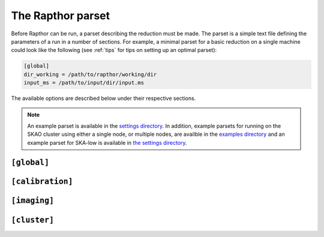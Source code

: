 .. _rapthor_parset:

The Rapthor parset
==================

Before Rapthor can be run, a parset describing the reduction must be made. The parset is a
simple text file defining the parameters of a run in a number of sections. For example, a
minimal parset for a basic reduction on a single machine could look like the following
(see :ref:`tips` for tips on setting up an optimal parset):

.. code-block:: none

    [global]
    dir_working = /path/to/rapthor/working/dir
    input_ms = /path/to/input/dir/input.ms


The available options are described below under their respective sections.

.. note::

    An example parset is available in the `settings directory
    <https://git.astron.nl/RD/rapthor/-/blob/master/rapthor/settings/defaults.parset>`_.
    In addition, example parsets for running on the SKAO cluster using either a single node,
    or multiple nodes, are availble in the `examples directory
    <https://git.astron.nl/RD/rapthor/-/tree/master/examples>`_ and an example parset 
    for SKA-low is available in `the settings directory 
    <https://git.astron.nl/RD/rapthor/-/blob/master/rapthor/settings/defaults_skalow.parset>`_.

.. _parset_global_options:

``[global]``
------------

.. glossary::

    dir_working
        Full path to working dir where rapthor will run (required). All output will be
        placed in this directory. E.g., ``dir_working = /data/rapthor``.

    input_ms
        Full path to the input MS files (required). Wildcards can be used (e.g.,
        ``input_ms = /path/to/data/*.ms``). The paths can also be given as a list (e.g.,
        ``input_ms = [/path/to/data1/*.ms, /path/to/data2/*.ms, /path/to/data3/obs3.ms]``).
        Note that Rapthor works on a copy of these files and does not modify the originals
        in any way.

        .. note::

            The MS files output by the `LINC
            <https://linc.readthedocs.io/>`_ pipeline can be directly used with Rapthor.
            See :doc:`preparation` for details.

    data_colname
        Data column to be read from the input MS files (default = ``DATA``).

    generate_initial_skymodel
        Generate an initial target sky model from the input data (default = ``True``).
        This option is ignored if a file is specified with the :term:`input_skymodel`
        option. When this option is activated, an image of the full field is made from the
        input data (without doing any calibration). The initial sky model is generated
        from the clean components as part of this imaging and will be located in
        the ``dir_working/skymodels/initial_image`` directory.

    generate_initial_skymodel_radius
        The radius out to which the sky model will be generated (default = None, which
        results in coverage out to a width of 2 * FWHM of the primary beam at the mean
        frequency and mean elevation of the observations).

    generate_initial_skymodel_data_fraction
        Fraction of data to use during the generation of the initial sky model (default =
        0.2). If less than one, the input data are divided by time into chunks that sum to
        the requested fraction, spaced out evenly over the full time range.

    download_initial_skymodel
        Download the initial sky model automatically instead of using a user-provided one
        (default = ``False``). This option is ignored if a file is specified with the
        :term:`input_skymodel` option or if generation of the initial model is activated
        with the :term:`generate_initial_skymodel` option. The downloaded sky model will
        be named ``dir_working/skymodels/initial_skymodel_{catalog}.txt``, where
        ``{catalog}`` is the name of the catalog server specified by the
        :term:`download_initial_skymodel_server` option.

    download_initial_skymodel_radius
        The radius in degrees out to which a sky model should be downloaded (default =
        5.0).

    download_initial_skymodel_server
        Place to download the initial sky model from (default = ``TGSS``). This can
        either be ``TGSS`` to use the TFIR GMRT Sky Survey, ``LOTSS`` to use the LOFAR
        Two-metre Sky Survey, or ``GSM`` to use the Global Sky Model.

    download_overwrite_skymodel
        Overwrite any existing sky model with a downloaded one (default = ``False``).

    input_skymodel
        Full path to the input sky model file, with true-sky fluxes (required if automatic
        generation or download is disabled). If you also have a sky model with apparent
        flux densities, specify it with the :term:`apparent_skymodel` option.

	See :doc:`preparation` for more info on preparing the sky model.

    apparent_skymodel
        Full path to the input sky model file, with apparent-sky fluxes (optional). Note
        that the source names must be identical to those in the :term:`input_skymodel`.

    regroup_input_skymodel
        Regroup input skymodel as needed to meet target flux (default = ``True``). If
        False, the existing patches are used for the calibration.

    strategy
        Name of processing strategy to use (default = ``selfcal``). A custom strategy can
        be used by giving instead the full path to the strategy file. See
        :ref:`rapthor_strategy` for details on the available predefined strategies and on
        making a custom strategy file.

    selfcal_data_fraction
        Fraction of data to use (default = 0.2). If less than one, the input data are
        divided by time into chunks that sum to the requested fraction, spaced out evenly
        over the full time range. Using a low value (0.2 or so) is strongly recommended
        for typical 8-hour, full-bandwidth observations.

    final_data_fraction
        A final data fraction can be specified (default = 1.0) such that a final
        processing pass (i.e., after selfcal finishes) is done with a different fraction.

    input_h5parm
        Full path to an H5parm file with direction-dependent solutions (default = None).
        This file is used if no calibration is to be done.

        .. note::

            The directions in the H5parm file must match the patches in the input sky
            model, and the time and frequency coverage must be sufficient to cover the
            duration and bandwidth of the input dataset.

    input_fulljones_h5parm
        Full path to an H5parm file with full-Jones solutions (default = None). This
        file is used if no calibration is to be done.

    facet_layout
        Full path to a text file that defines the facet layout (default = None). This file
        must use the WSClean facet format, specified in the `WSClean documentation
        <https://wsclean.readthedocs.io/en/latest/ds9_facet_file.html>`_. Also note that
        the facet centroids (the `facet point of interest
        <https://wsclean.readthedocs.io/en/latest/ds9_facet_file.html#adding-a-facet-point
        -of-interest>`_) must be defined in the file as well. If a facet file is supplied,
        calibration patches and imaging facets will be set to those specified in the file,
        if possible, and the calibrator selection parameters specified in the strategy
        (e.g., :term:`target_flux`) will be ignored (and therefore the patch and facet
        layout will be held constant between cycles)

        .. note::

            In a given cycle, the calibration patches and imaging facets will match the
            input facet layout unless the layout would result in one or more empty
            calibration patches, in which case the empty patches are removed and the
            layout of the remaining patches is set using Voronoi tessellation.

    dde_mode
        Mode to use to derive and correct for direction-dependent effects: ``faceting`` or
        ``hybrid`` (default = ``faceting``). If ``faceting``, Voronoi faceting is used
        throughout the processing. If ``hybrid``, faceting is used only during the self
        calibration steps; in the final cycle (done after self calibration has been
        completed successfully), IDGCal is used during calibration to generate smooth 2-D
        screens that are then applied by WSClean in the final imaging step.


.. _parset_calibration_options:

``[calibration]``
-----------------

.. glossary::

    use_image_based_predict
        Use image-based prediction (default = ``False``)? Image-based prediction can be
        faster than the normal prediction, especially for large sky models.

        .. note::

            Currently, correction for time and frequency smearing cannot be done
            when image-based prediction is used. If the averaging of the input data
            is such that time or frequency smearing is significant within the field
            of view of interest, then the use of image-based prediction is not
            recommended.

    llssolver
        The linear least-squares solver to use (one of ``qr``, ``svd``, or ``lsmr``;
        default = ``qr``).

    maxiter
        Maximum number of iterations to perform during calibration (default = 150).

    propagatesolutions
        Propagate solutions to next time slot as initial guess (default = ``True``)?

    solveralgorithm
        The algorithm used for solving (one of ``directionsolve``, ``directioniterative``,
        ``lbfgs``, or ``hybrid``; default = ``directioniterative``). When using ``lbfgs``,
        the :term:`stepsize` should be set to a small value like 0.001. For IDGCal solves,
        the ``lbfgs`` algorithm is always used.

    onebeamperpatch
        Calculate the beam correction once per calibration patch (default = ``False``)? If
        ``False``, the beam correction is calculated separately for each source in the
        patch. Setting this to ``True`` can speed up calibration and prediction, but can
        also reduce the quality when the patches are large.

    parallelbaselines
        Parallelize model calculation over baselines, instead of parallelizing over
        directions (default = ``False``).

    sagecalpredict
        Use SAGECal for model calculation, both in predict and calibration (default =
        ``False``).

    fast_datause
        This parameter sets the visibilities mode used during the fast-phase solves  (one
        of ``single``, ``dual``, or ``full``; default = ``single``). If set to ``single``,
        the XX and YY visibilities are averaged together to a single (Stokes I)
        visibility. If set to ``dual``, only the XX and YY visibilities are used (YX and
        XY are not used). If set to ``full``, all visibilities are used. Activating the
        ``single`` or ``dual`` mode improves the speed of the solves and lowers the memory
        usage during solving.

        .. note::

            Currently, only :term:`solveralgorithm` = ``directioniterative`` is supported
            when using ``single`` or ``dual`` modes. If one of these modes is activated
            and a different solver is specified, the solver will be automatically switched
            to the ``directioniterative`` one.

    medium_datause
        This parameter sets the visibilities mode used during the medium-phase solves  (one
        of ``single``, ``dual``, or ``full``; default = ``single``). If set to ``single``,
        the XX and YY visibilities are averaged together to a single (Stokes I)
        visibility. If set to ``dual``, only the XX and YY visibilities are used (YX and
        XY are not used). If set to ``full``, all visibilities are used. Activating the
        ``single`` or ``dual`` mode improves the speed of the solves and lowers the memory
        usage during solving.

        .. note::

            Currently, only :term:`solveralgorithm` = ``directioniterative`` is supported
            when using ``single`` or ``dual`` modes. If one of these modes is activated
            and a different solver is specified, the solver will be automatically switched
            to the ``directioniterative`` one.

    slow_datause
        This parameter sets the the visibilities used during the slow-gain solves  (one
        of ``dual`` or ``full``; default = ``dual``). If set to ``dual``, only the XX and
        YY visibilities are used (YX and XY are not used). If set to ``full``, all
        visibilities are used. Activating the ``dual`` mode improves the speed of the
        solves and lowers the memory usage during solving.

        .. note::

            Currently, only :term:`solveralgorithm` = ``directioniterative`` is supported
            when using the ``dual`` mode. If this modes is activated
            and a different solver is specified, the solver will be automatically switched
            to the ``directioniterative`` one.

    stepsize
        Size of steps used during calibration (default = 0.02). When using
        :term:`solveralgorithm` = ``lbfgs``, the stepsize should be set to a small value
        like 0.001.

    stepsigma
        In order to stop solving iterations when no further improvement is seen, the mean
        of the step reduction is compared to the standard deviation multiplied by
        :term:`stepsigma` factor (default = 2.0). If mean of the step reduction is lower
        than this value (noise dominated), solver iterations are stopped since no possible
        improvement can be gained.

    tolerance
        Tolerance used to check convergence during calibration (default = 5e-3).

    fast_freqstep_hz
        Frequency step used during fast phase calibration, in Hz (default = 1e6).

    fast_smoothnessconstraint
        Smoothness constraint bandwidth used during fast phase calibration, in
        Hz (default = 3e6).

    fast_smoothnessreffrequency
        Smoothness constraint reference frequency used during fast phase calibration, in
        Hz. If not specified this will automatically be set to 144 MHz for HBA or the
        midpoint of the frequency coverage for LBA.

    fast_smoothnessrefdistance
        Smoothness constraint reference distance used during fast phase calibration, in
        m (default = 0).

    medium_freqstep_hz
        Frequency step used during medium-fast phase calibration, in Hz (default = 1e6).

    medium_smoothnessconstraint
        Smoothness constraint bandwidth used during medium-fast phase calibration, in
        Hz (default = 3e6).

    medium_smoothnessreffrequency
        Smoothness constraint reference frequency used during medium-fast phase calibration, in
        Hz. If not specified this will automatically be set to 144 MHz for HBA or the
        midpoint of the frequency coverage for LBA.

    medium_smoothnessrefdistance
        Smoothness constraint reference distance used during medium-fast phase calibration, in
        m (default = 0).

    slow_freqstep_hz
        Frequency step used during slow amplitude calibration, in Hz (default = 1e6).

    slow_smoothnessconstraint
        Smoothness constraint bandwidth used during the slow gain calibration, in Hz
        (default = 3e6).

    fulljones_timestep_sec
        Time step used during the full-Jones gain calibration, in seconds (default = 600).

    fulljones_freqstep_hz
        Frequency step used during full-Jones amplitude calibration, in Hz (default = 1e6).

    fulljones_smoothnessconstraint
        Smoothness constraint bandwidth used during the full-Jones gain calibration,
        in Hz (default = 0).

    dd_interval_factor
        Maximum factor by which the direction-dependent solution intervals can be
        increased, so that fainter calibrators get longer intervals (in the fast and slow
        solves only; default = 1). The value determines the maximum allowed adjustment
        factor by which the solution intervals are allowed to be increased for faint
        sources. For a given direction, the adjustment is calculated from the ratio of the
        apparent flux density of the calibrator to the target flux density of the cycle
        (set in the strategy) or, if a target flux density is not defined, to that of the
        faintest calibrator in the sky model. A value of 1 disables the use of
        direction-dependent solution intervals; a value greater than 1 enables
        direction-dependent solution intervals.

        .. note::

            Direction-dependent solution intervals are not currently supported;
            they will be re-enabled in a future update.

        .. note::

            Currently, only :term:`solveralgorithm` = ``directioniterative`` is supported
            when using direction-dependent solution intervals. If direction-dependent
            solution intervals are activated and a different solver is specified, the
            solver will be automatically switched to the ``directioniterative`` one.

    dd_smoothness_factor
        Maximum factor by which the smoothnessconstraint can be increased, so that
        fainter calibrators get more smoothing (default = 3). The factors are calculated
        in the same way as the direction-dependent interval factors, set by
        :term:`dd_interval_factor`. A value of 1 disables the use of direction-dependent
        smoothness factors; a value greater than 1 enables direction-dependent smoothness
        factors.

    solverlbfgs_dof
        Degrees of freedom for the LBFGS solver (only used when :term:`solveralgorithm` =
        ``lbfgs``; default = 200.0).

    solverlbfgs_minibatches
        Number of minibatches for the LBFGS solver (only used when :term:`solveralgorithm`
        = ``lbfgs``; default = 1).

    solverlbfgs_iter
        Number of iterations per minibatch in the LBFGS solver (only used when
        :term:`solveralgorithm` = ``lbfgs``; default = 4).

    bda_timebase
        Maximum baseline used in baseline-dependent time averaging (BDA) during the
        calibration, in m (default = 20000). A value of 0 will disable the averaging.
        Depending on the solution time step used during the calibration,
        activating this option may improve the speed of the solve and lower the memory
        usage during solving.

    bda_frequencybase
        Maximum baseline used in baseline-dependent frequency averaging (BDA) during the
        calibration, in m (default = 20000). A value of 0 will disable the averaging.
        Depending on the solution time step used during the calibration,
        activating this option may improve the speed of the solve and lower the memory
        usage during solving.

    correct_time_frequency_smearing
        Correct for time and frequency smearing during the prediction part of
        calibration (default = ``False``). Generally, if enabled and imaging is
        to be done, the identical parameter in the ``[imaging]`` section should
        also be enabled.

.. _parset_imaging_options:

``[imaging]``
-------------

.. glossary::

    cellsize_arcsec
        Pixel size in arcsec (default = 1.5).

    robust
        Briggs robust parameter (default = -0.65).

    min_uv_lambda
        Minimum uv distance in lambda to use in imaging (default = 80).

    max_uv_lambda
        Maximum uv distance in lambda to use in imaging (default = 1e6).

    mgain
        Cleaning gain for major iterations, passed to the imager (default = 0.8). This
        setting does not affect the first "initial_image" round.

    taper_arcsec
        Taper to apply when imaging, in arcsec (default = 0).

    local_rms_strength
        Strength to use for the local RMS thresholding (default = 0.8). The
        strength is applied by WSClean to the local RMS map using ``local_rms ^
        strength``.

    local_rms_window
        Size of the window (in number of PSFs) to use for the local RMS thresholding
        (default = 50).

    local_rms_method
        Method to use for the local RMS thresholding: ``rms`` or ``rms-with-min``
        (default = ``rms``).

    do_multiscale_clean
        Use multiscale cleaning (default = ``True``)?

    bda_timebase
        Maximum baseline used in baseline-dependent averaging (BDA) during imaging, in m
        (default = 0). A value of 0 will disable the averaging. Activating this option
        may improve the speed of imaging.

        .. note::

            Currently, correction for time and frequency smearing cannot be done
            when BDA is used during imaging. If the averaging of the input data
            is such that time or frequency smearing is significant within the field
            of view of interest, then the use of BDA is not recommended.

    dde_method
        Method to use to correct for direction-dependent effects during imaging:
        ``single`` or ``full`` (default = ``full``). If ``single``, a single,
        direction-independent solution (i.e., constant across the image sector) will be
        applied for each sector. In this case, the solution applied is the one in the
        direction closest to each sector center. If ``full``, the full,
        direction-dependent solutions are applied (using either facets or screens).

    filter_skymodel
        Filter out sky model components that lie outside of islands detected by PyBDSF
        (default = ``True``). If ``True``, only clean components from WSClean whose
        centers lie inside of detected islands are kept in the sky model used for
        calibration in the next cycle. If ``False``, all clean components generated by
        WSClean are kept in the sky model.

        .. note::

            It is not recommneded to turn off filtering of the sky model unless the
            :term:`use_image_based_predict` parameter is set, as the sky model without
            filtering can be very large (resulting in runtimes becoming very long unless
            image-based predict is used).

    save_visibilities
        Save visibilities used for imaging (default = ``False``). If ``True``, the imaging
        MS files will be saved, with the the direction-independent full-Jones solutions,
        if available, applied. Note, however, that the direction-dependent solutions will
        not be applied unless :term:`dde_method` = ``single``, in which case the solutions
        closest to the image centers are used.

    save_supplementary_images
        Save dirty images and the clean masks made during each imaging cycle (default =
        ``False``).

    compress_selfcal_images
        Compress intermediate selfcal images to reduce storage space (default = ``True``). Uses default
        ``fpack`` compression parameters, see `fpack documentation <https://heasarc.gsfc.nasa.gov/fitsio/fpack/>`_ 
        for details on precision. Some tools may be unable to read compressed fits files and will
        require decompression to be run first. This can be done with the ``funpack`` tool .

    compress_final_images
        Compress the final images to reduce storage space (default = ``False``).
        See :term:`compress_selfcal_images` option for compression details.

    idg_mode
        IDG (image domain gridder) mode to use in WSClean (default = ``cpu``). The mode
        can be ``cpu`` or ``hybrid``.

    mem_gb
        Maximum memory in GB (per node) to use for WSClean jobs (default = 0 = all
        available memory).

        .. note::

            If the :term:`mem_per_node_gb` parameter is set, then the maximum memory
            for WSClean jobs will be set to the smaller of ``mem_gb`` and
            ``mem_per_node_gb``.

    apply_diagonal_solutions
        Apply separate XX and YY corrections during facet-based imaging (default =
        ``True``). If ``False``, scalar solutions (the average of the XX and YY
        solutions) are applied instead. (Separate XX and YY corrections are always applied
        when using non-facet-based imaging methods.)

    make_quv_images
        Make Stokes QUV images in addition to the Stokes I image (default = ``False``).
        If ``True``, Stokes QUV images are made during the final imaging step, once self
        calibration has been completed.

    pol_combine_method
        The method used to combine the polarizations during deconvolution can also be
        specified. This method can be "link" to linked polarization cleaning or "join" to
        use joined polarization cleaning (default = link). When using linked cleaning,
        the Stokes I image is used for cleaning and its clean components are subtracted
        from all polarizations.

    dd_psf_grid
        The number of direction-dependent PSFs which should be fit horizontally and
        vertically in the image (default = ``[0, 0]`` = scale with the image size, with
        approximately one PSF per square degree of imaged area). Set to ``[1, 1]`` to use
        a direction-independent PSF.

    use_mpi
        Use MPI to distribute WSClean jobs over multiple nodes (default = ``False``)? If
        ``True`` and more than one node can be allocated to each WSClean job (i.e.,
        ``max_nodes`` / ``num_images`` >= 2), then distributed imaging will be used (only
        available if :term:`batch_system` = ``slurm``).

        .. note::

            If MPI is activated, :term:`dir_local` (under the
            :ref:`parset_cluster_options` section below) must not be set unless it is on a
            shared filesystem.

        .. note::

            Currently, Toil does not fully support ``openmpi``. Because of this, imaging
            can only use the worker nodes, and the master node will be idle.

        .. note::
            When running on SKAO cluster, be sure to export the ``SALLOC_PARTITION`` to 
            ensure Toil uses a specific partition (see example SLURM script `here
            <https://git.astron.nl/RD/rapthor/-/blob/master/examples/rapthor_skao_multinode.slurm>`_).

    reweight
        Reweight the visibility data before imaging (default = ``False``). If ``True``,
        data with high residuals (compared to the predicted model visibilities) are
        down-weighted. This feature is experimental and should be used with caution.

    grid_width_ra_deg
        Size of area to image when using a grid (default = 1.7 * mean FWHM of the primary
        beam).

    grid_width_dec_deg
        Size of area to image when using a grid (default = 1.7 * mean FWHM of the primary
        beam).

    grid_center_ra
        Center of area to image when using a grid (default = phase center).

    grid_center_dec
        Center of area to image when using a grid (default = phase center).

    grid_nsectors_ra
        Number of sectors along the RA axis (default = 0). The number of sectors in Dec
        will be determined automatically to ensure the whole area specified with
        :term:`grid_center_ra`, :term:`grid_center_dec`, :term:`grid_width_ra_deg`, and
        :term:`grid_width_dec_deg` is imaged. Set to 0 to force a single sector for the
        full area. A grid of sectors can be useful for computers with limited memory but
        generally will give inferior results compared to an equivalent single sector.

    sector_center_ra_list
        List of image centers (default = ``[]``). Instead of a grid, imaging sectors can
        be defined individually by specifying their centers and widths.

    sector_center_dec_list
        List of image centers (default = ``[]``).

    sector_width_ra_deg_list
        List of image widths, in degrees (default = ``[]``).

    sector_width_dec_deg_list
        List of image  widths, in degrees (default = ``[]``).

    max_peak_smearing
        Max desired peak flux density reduction at center of the image edges due to
        bandwidth smearing (at the mean frequency) and time smearing (default = 0.15 = 15%
        reduction in peak flux). Higher values result in shorter run times but more
        smearing away from the image centers.

    correct_time_frequency_smearing
        Correct for time and frequency smearing during imaging (default =
        ``False``). Generally, if enabled and calibration is to be done, the
        identical parameter in the ``[calibration]`` section should also be
        enabled.

    skip_final_major_iteration
        Skip the final WSClean major iteration for all but the last processing cycle
        (default = ``True``). If ``True``, the final iteration is skipped during
        imaging, which speeds up imaging but degrades the image slightly;
        however, the sky model is not affected by this setting. Therefore, it is
        safe to use this option for self calibration cycles.

        .. note::

            The final WSClean major iteration is never skipped in the final
            processing cycle regardless of this setting.

    skip_corner_sectors
        Skip corner sectors defined by the imaging grid (default = ``False``)? If ``True``
        and a grid is used (defined by the ``grid_*`` parameters above), the four corner
        sectors are not processed (if possible for the given grid).

.. _parset_cluster_options:

``[cluster]``
-------------

.. glossary::

    batch_system
        Cluster batch system (only used when either StreamFlow or Toil is the CWL runner;
        default = ``single_machine``). Use ``single_machine`` when running on a single
        machine and ``slurm`` to use multiple nodes of a Slurm-based cluster.

        .. note::

            When using the ``slurm`` batch system, additional Slurm arguments can be
            passed to Toil by setting the ``TOIL_SLURM_ARGS`` environment variable in
            your environment before running Rapthor. See the Toil
            `environment variables <https://toil.readthedocs.io/en/latest/appendices/environment_vars.html>`_
            page for details.

    max_nodes
        When :term:`batch_system` = ``slurm``, the maximum number of nodes of the cluster
        to use at once (default = 12).

    cpus_per_task
        When :term:`batch_system` = ``slurm``, the number of processors per task to
        request (default = 0 = all). By setting this value to the number of processors per
        node, one can ensure that each task gets the entire node to itself, which is the
        recommended way of running Rapthor.

    mem_per_node_gb
        When :term:`batch_system` = ``slurm``, the amount of memory per node in GB to
        request (default = 0 = all).

    max_cores
        Maximum number of cores per task to use on each node (default = 0 = all).

    max_threads
        Maximum number of threads per task to use on each node (default = 0 = all).

    deconvolution_threads
        Number of threads to use by WSClean during deconvolution (default = 0 = 2/5 of
        ``max_threads``, but not more than 14).

    parallel_gridding_threads
        Number of threads to use by WSClean for parallel gridding (default = 0 = 2/5 of
        ``max_threads``, but not more than 6).

    dir_local
        Full path to a local disk on the nodes for IO-intensive processing (default = not
        used). The path must exist on all nodes (but does not have to be on a shared
        filesystem). This parameter is useful if you have a fast local disk (e.g., an SSD)
        that is not the one used for :term:`dir_working`. If this parameter is not set,
        IO-intensive processing (e.g., WSClean) will use a default path in
        :term:`dir_working` instead.

        .. note::

            This parameter should not be set in the following situations:

            - when :term:`batch_system` = ``single_machine`` and multiple imaging sectors
              are used (as each sector will overwrite files from the other sectors).

            - when :term:`use_mpi` = ``True`` under the :ref:`parset_imaging_options`
              section and ``dir_local`` is not on a shared filesystem.

        .. attention::

            This parameter is deprecated. Use :term:`local_scratch_dir` instead.

    local_scratch_dir
        Full path to a local disk on the nodes for IO-intensive processing (default =
        ``/tmp``). When :term:`batch_system` = ``slurm``, the path must exist on all the
        compute nodes, but not necessarily on the head node.
        This parameter is useful if you have a fast local disk (e.g., an SSD)
        that is not the one used for :term:`dir_working`. If this parameter is not set,
        IO-intensive processing (e.g., WSClean) will use a default path in
        :term:`dir_working` instead.

        When :term:`cwl_runner` = ``toil`` and :term:`batch_system` = ``single_machine``,
        it is recommended to set this parameter, so that Rapthor can clean up any
        temporary files and directories that Toil left behind.

        .. warning::

            If you want to run multiple instances of Rapthor concurrently using Toil,
            make sure that you specify different directories as
            :term:`local_scratch_dir`. Otherwise, one Rapthor instance will
            potentially clobber files/directories created by another instance.

    global_scratch_dir
        Full path to a directory on a shared disk that is readable and writable by all
        the compute nodes and the head node. This directory will be used to store the
        intermediate outputs that need to be shared between the different steps in the
        workflow. If this parameter is not set and :term:`batch_system` = ``slurm``,
        then Rapthor will create a temporary directory in :term:`dir_working`.

        When :term:`cwl_runner` = ``toil``, it is recommended to set this parameter, so
        that Rapthor can clean up any temporary files and directories that Toil left
        behind.

        .. warning::

            If you want to run multiple instances of Rapthor concurrently using Toil,
            make sure that you specify different directories as
            :term:`global_scratch_dir`. Otherwise, one Rapthor instance will
            potentially clobber files/directories created by another instance.

    use_container
        Run the workflows inside a container (default = ``False``)? If ``True``, the CWL
        workflow for each operation (such as calibrate or image) will be run inside a
        container. The type of container can be specified with the :term:`container_type`
        parameter.

        .. note::

            This option should not be used when Rapthor itself is being run inside a
            container. See :ref:`using_containers` for details.

    container_type
        The type of container to use when :term:`use_container` = ``True``. The supported
        types are: ``docker`` (the default), ``udocker``, or ``singularity``.

    cwl_runner
        CWL runner to use. Currently supported runners are: ``cwltool``, ``streamflow``,
        and ``toil`` (default). Toil is the recommended runner, since it provides much
        more fine-grained control over the execution of a workflow. For example, Toil and
        StreamFlow can use Slurm to automatically distribute workflow steps over different
        compute nodes, whereas CWLTool can only execute workflows on a single node. With
        CWLTool you also run the risk of overloading your machine when too many jobs are
        run in parallel. For debugging purposes CWLTool outshines Toil, because its logs
        are easier to understand.

    debug_workflow
        Debug workflow related issues (default = ``False``). Enabling this option
        implies that temporary files, produced during the workflow run, will be kept
        (i.e. the option ``keep_temporary_files`` is implicitly set to ``True``). This
        will require significantly more disk space.  The working directory will never be
        cleaned up, ``stdout`` and ``stderr`` will not be redirectied, and log level of
        the CWL runner will be set to ``DEBUG``.  Additionally, when using Toil as the
        CWL runner, some tasks will run using only a single thread (to make debugging
        easier). Use this option with care!

        .. note::

            If Toil is the CWL runner, this option will only work when
            :term:`batch_system` = ``single_machine`` (the default).

    keep_temporary_files
        Keep temporary files created during the workflow execution (default =
        ``False``). If ``True``, temporary files and directories created during the
        workflow execution will not be deleted at the end of the run. This will require
        significantly more disk space. This option is useful for debugging purposes.

        .. note::

            This option will be set to ``True`` automatically when
            :term:`debug_workflow` = ``True``.
